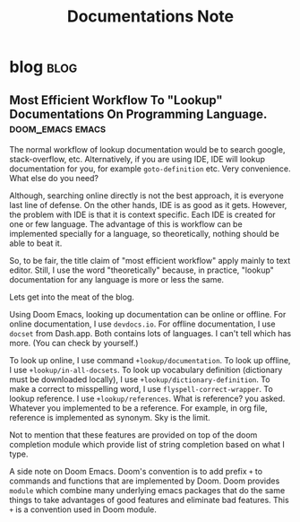 #+TITLE: Documentations Note
#+hugo_base_dir: /home/awannaphasch2016/org/projects/sideprojects/website/my-website/hugo/quickstart
#+filetags: documentation

* blog :blog:
** Most Efficient Workflow To "Lookup" Documentations On Programming Language. :doom_emacs:emacs:
:PROPERTIES:
:EXPORT_FILE_NAME: Most Efficient Workflow To "Lookup" Documentations On Programming Language.
:ID:       499dfeed-0999-4b1a-ad9d-e98eac6908e4
:END:
The normal workflow of lookup documentation would be to search google, stack-overflow, etc. Alternatively, if you are using IDE, IDE will lookup documentation for you, for example =goto-definition= etc. Very  convenience. What else do you need?

Although, searching online directly is not the best approach, it is everyone last line of defense. On the other hands, IDE is as good as it gets. However, the problem with IDE is that it is context specific. Each IDE is created for one or few language. The advantage of this is workflow can be implemented specially for a language, so theoretically, nothing should be able to beat it.

So, to be fair, the title claim of "most efficient workflow" apply mainly to text editor. Still, I use the word "theoretically" because, in practice, "lookup" documentation for any language is more or less the same.

Lets get into the meat of the blog.

Using Doom Emacs, looking up documentation can be online or offline. For online documentation, I use =devdocs.io=. For offline documentation, I use =docset= from Dash.app. Both contains lots of languages. I can't tell which has more. (You can check by yourself.)

To look up online, I use command =+lookup/documentation=.
To look up offline, I use =+lookup/in-all-docsets=.
To look up vocabulary definition (dictionary must be downloaded locally), I use =+lookup/dictionary-definition=.
To make a correct to misspelling word, I use =flyspell-correct-wrapper=.
To lookup reference. I use =+lookup/references=. What is reference? you asked. Whatever you implemented to be a reference. For example, in org file, reference is implemented as synonym. Sky is the limit.

Not to mention that these features are provided on top of the doom completion module which provide list of string completion based on what I type.

A side note on Doom Emacs. Doom's convention is to add prefix =+= to commands and functions that are implemented by Doom. Doom provides =module= which combine many underlying emacs packages that do the same things to take advantages of good features and eliminate bad features. This =+= is a convention used in Doom module.

